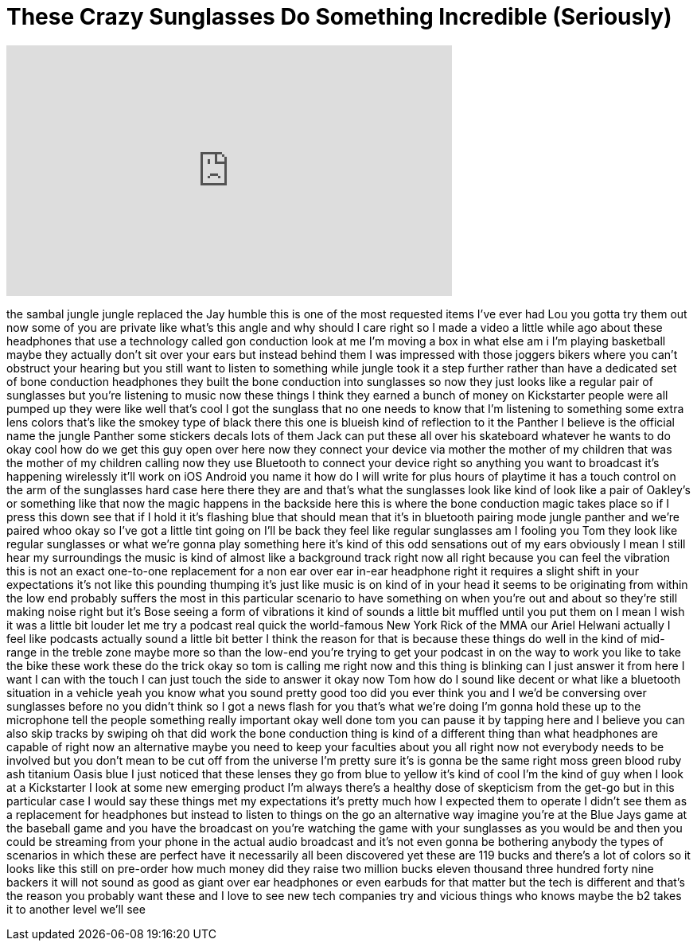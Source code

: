 = These Crazy Sunglasses Do Something Incredible (Seriously)
:published_at: 2017-07-01
:hp-alt-title: These Crazy Sunglasses Do Something Incredible (Seriously)
:hp-image: https://i.ytimg.com/vi/IEvBs36brpY/maxresdefault.jpg


++++
<iframe width="560" height="315" src="https://www.youtube.com/embed/IEvBs36brpY?rel=0" frameborder="0" allow="autoplay; encrypted-media" allowfullscreen></iframe>
++++

the sambal jungle jungle replaced the
Jay humble this is one of the most
requested items I've ever had Lou you
gotta try them out now some of you are
private like what's this angle and why
should I care right so I made a video a
little while ago about these headphones
that use a technology called gon
conduction look at me I'm moving a box
in what else am i I'm playing basketball
maybe they actually don't sit over your
ears but instead behind them I was
impressed with those joggers bikers
where you can't obstruct your hearing
but you still want to listen to
something while jungle took it a step
further rather than have a dedicated set
of bone conduction headphones they built
the bone conduction into sunglasses so
now they just looks like a regular pair
of sunglasses but you're listening to
music now these things I think they
earned a bunch of money on Kickstarter
people were all pumped up they were like
well that's cool I got the sunglass that
no one needs to know that I'm listening
to something some extra lens colors
that's like the smokey type of black
there this one is blueish kind of
reflection to it the Panther I believe
is the official name the jungle Panther
some stickers decals lots of them Jack
can put these all over his skateboard
whatever he wants to do okay cool
how do we get this guy open over here
now they connect your device via mother
the mother of my children that was the
mother of my children calling now they
use Bluetooth to connect your device
right so anything you want to broadcast
it's happening wirelessly it'll work on
iOS Android you name it how do I will
write for plus hours of playtime it has
a touch control on the arm of the
sunglasses hard case here
there they are and that's what the
sunglasses look like kind of look like a
pair of Oakley's or something like that
now the magic happens in the backside
here this is where the bone conduction
magic takes place so if I press this
down see that if I hold it it's flashing
blue that should mean that it's in
bluetooth pairing mode jungle panther
and we're paired whoo okay so I've got a
little tint going on I'll be back
they feel like regular sunglasses am I
fooling you Tom they look like regular
sunglasses or what we're gonna play
something here it's kind of this odd
sensations out of my ears obviously I
mean I still hear my surroundings the
music is kind of almost like a
background track right now all right
because you can feel the vibration this
is not an exact one-to-one replacement
for a non ear over ear in-ear headphone
right it requires a slight shift in your
expectations it's not like this pounding
thumping it's just like music is on kind
of in your head it seems to be
originating from within the low end
probably suffers the most in this
particular scenario to have something on
when you're out and about so they're
still making noise right but it's Bose
seeing a form of vibrations it kind of
sounds a little bit muffled until you
put them on I mean I wish it was a
little bit louder let me try a podcast
real quick the world-famous New York
Rick of the MMA our Ariel Helwani
actually I feel like podcasts actually
sound a little bit better I think the
reason for that is because these things
do well in the kind of mid-range in the
treble zone maybe more so than the
low-end you're trying to get your
podcast in on the way to work you like
to take the bike these work these do the
trick
okay so tom is calling me right now and
this thing is blinking can I just answer
it from here I want
I can with the touch I can just touch
the side to answer it okay now Tom how
do I sound like decent or what like a
bluetooth situation in a vehicle yeah
you know what you sound pretty good too
did you ever think you and I we'd be
conversing over sunglasses before no you
didn't think so
I got a news flash for you that's what
we're doing I'm gonna hold these up to
the microphone tell the people something
really important okay well done tom you
can pause it by tapping here and I
believe you can also skip tracks by
swiping oh that did work the bone
conduction thing is kind of a different
thing than what headphones are capable
of right now an alternative maybe you
need to keep your faculties about you
all right now not everybody needs to be
involved but you don't mean to be cut
off from the universe I'm pretty sure
it's is gonna be the same right moss
green blood ruby ash titanium Oasis blue
I just noticed that these lenses they go
from blue to yellow it's kind of cool
I'm the kind of guy when I look at a
Kickstarter I look at some new emerging
product I'm always there's a healthy
dose of skepticism from the get-go but
in this particular case I would say
these things met my expectations it's
pretty much how I expected them to
operate I didn't see them as a
replacement for headphones but instead
to listen to things on the go an
alternative way imagine you're at the
Blue Jays game at the baseball game and
you have the broadcast on you're
watching the game with your sunglasses
as you would be and then you could be
streaming from your phone in the actual
audio broadcast and it's not even gonna
be bothering anybody the types of
scenarios in which these are perfect
have it necessarily all been discovered
yet these are 119 bucks
and there's a lot of colors so it looks
like this still on pre-order how much
money did they raise two million bucks
eleven thousand three hundred forty nine
backers it will not sound as good as
giant over ear headphones or even
earbuds for that matter but the tech is
different and that's the reason you
probably want these and I love to see
new tech companies try and vicious
things who knows maybe the b2 takes it
to another level
we'll see